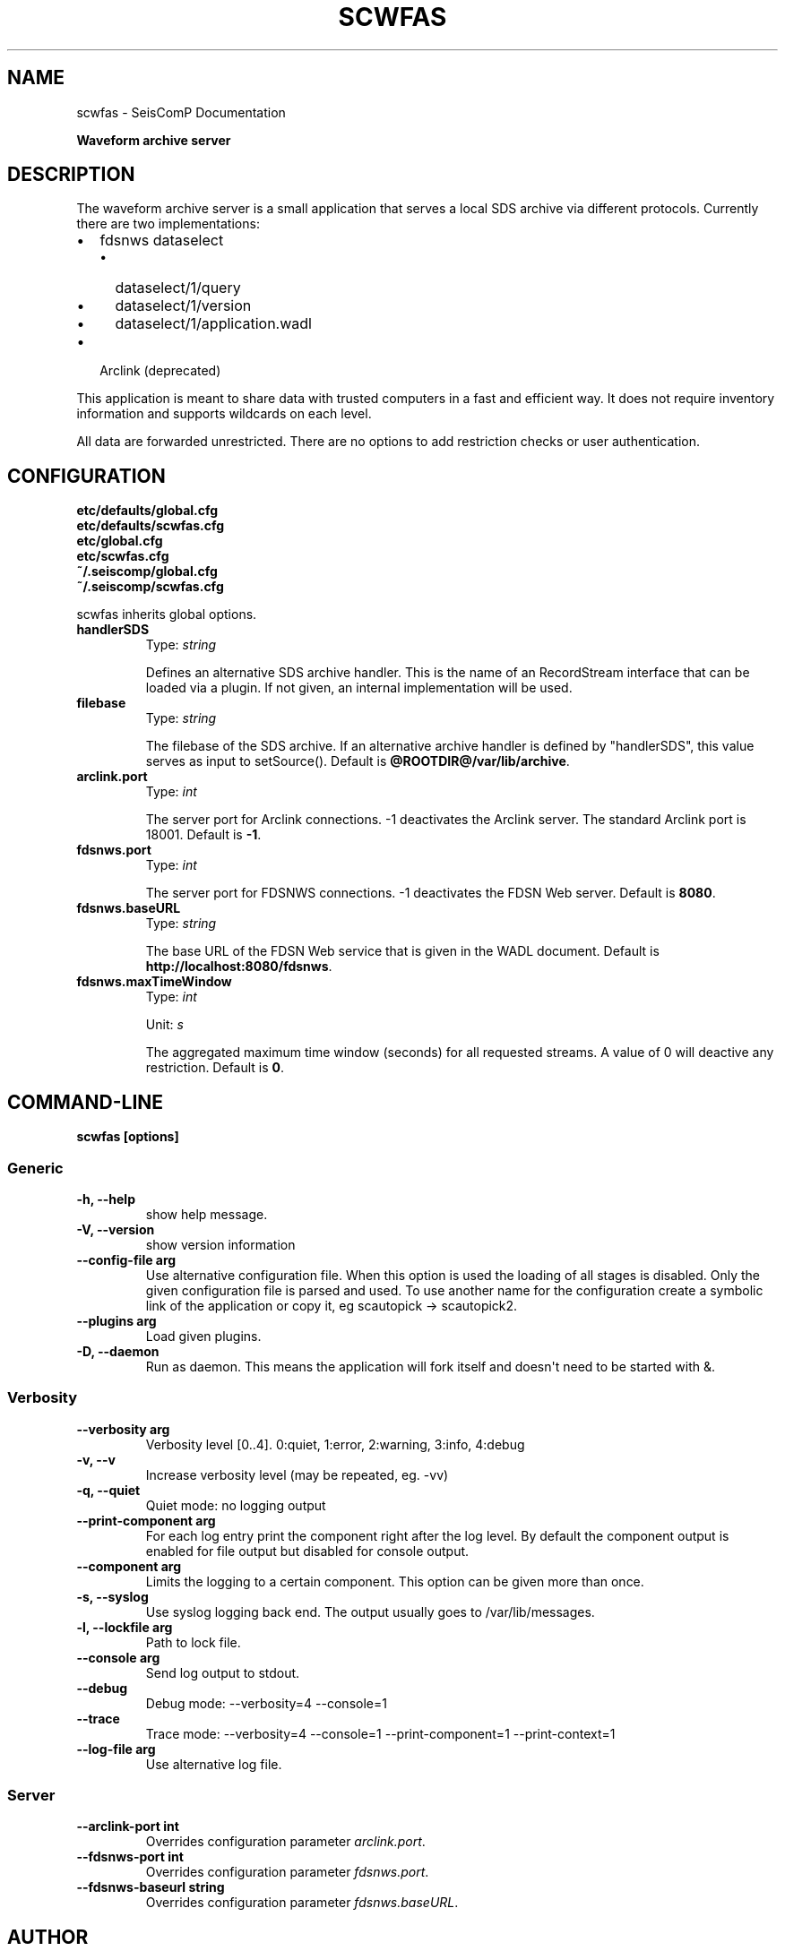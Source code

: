.\" Man page generated from reStructuredText.
.
.TH "SCWFAS" "1" "Dec 01, 2022" "4.10.1" "SeisComP"
.SH NAME
scwfas \- SeisComP Documentation
.
.nr rst2man-indent-level 0
.
.de1 rstReportMargin
\\$1 \\n[an-margin]
level \\n[rst2man-indent-level]
level margin: \\n[rst2man-indent\\n[rst2man-indent-level]]
-
\\n[rst2man-indent0]
\\n[rst2man-indent1]
\\n[rst2man-indent2]
..
.de1 INDENT
.\" .rstReportMargin pre:
. RS \\$1
. nr rst2man-indent\\n[rst2man-indent-level] \\n[an-margin]
. nr rst2man-indent-level +1
.\" .rstReportMargin post:
..
.de UNINDENT
. RE
.\" indent \\n[an-margin]
.\" old: \\n[rst2man-indent\\n[rst2man-indent-level]]
.nr rst2man-indent-level -1
.\" new: \\n[rst2man-indent\\n[rst2man-indent-level]]
.in \\n[rst2man-indent\\n[rst2man-indent-level]]u
..
.sp
\fBWaveform archive server\fP
.SH DESCRIPTION
.sp
The waveform archive server is a small application that serves a local
SDS archive via different protocols. Currently there are two implementations:
.INDENT 0.0
.IP \(bu 2
fdsnws dataselect
.INDENT 2.0
.IP \(bu 2
dataselect/1/query
.IP \(bu 2
dataselect/1/version
.IP \(bu 2
dataselect/1/application.wadl
.UNINDENT
.IP \(bu 2
Arclink (deprecated)
.UNINDENT
.sp
This application is meant to share data with trusted computers in a fast and
efficient way. It does not require inventory information and supports wildcards
on each level.
.sp
All data are forwarded unrestricted. There are no options to add restriction
checks or user authentication.
.SH CONFIGURATION
.nf
\fBetc/defaults/global.cfg\fP
\fBetc/defaults/scwfas.cfg\fP
\fBetc/global.cfg\fP
\fBetc/scwfas.cfg\fP
\fB~/.seiscomp/global.cfg\fP
\fB~/.seiscomp/scwfas.cfg\fP
.fi
.sp
.sp
scwfas inherits global options\&.
.INDENT 0.0
.TP
.B handlerSDS
Type: \fIstring\fP
.sp
Defines an alternative SDS archive handler. This is the name
of an RecordStream interface that can be loaded via a plugin.
If not given, an internal implementation will be used.
.UNINDENT
.INDENT 0.0
.TP
.B filebase
Type: \fIstring\fP
.sp
The filebase of the SDS archive. If an alternative archive
handler is defined by "handlerSDS", this value serves
as input to setSource().
Default is \fB@ROOTDIR@/var/lib/archive\fP\&.
.UNINDENT
.INDENT 0.0
.TP
.B arclink.port
Type: \fIint\fP
.sp
The server port for Arclink connections. \-1
deactivates the Arclink server. The standard Arclink port is
18001.
Default is \fB\-1\fP\&.
.UNINDENT
.INDENT 0.0
.TP
.B fdsnws.port
Type: \fIint\fP
.sp
The server port for FDSNWS connections. \-1
deactivates the FDSN Web server.
Default is \fB8080\fP\&.
.UNINDENT
.INDENT 0.0
.TP
.B fdsnws.baseURL
Type: \fIstring\fP
.sp
The base URL of the FDSN Web service that is
given in the WADL document.
Default is \fBhttp://localhost:8080/fdsnws\fP\&.
.UNINDENT
.INDENT 0.0
.TP
.B fdsnws.maxTimeWindow
Type: \fIint\fP
.sp
Unit: \fIs\fP
.sp
The aggregated maximum time window (seconds)
for all requested streams. A value of 0 will deactive
any restriction.
Default is \fB0\fP\&.
.UNINDENT
.SH COMMAND-LINE
.sp
\fBscwfas [options]\fP
.SS Generic
.INDENT 0.0
.TP
.B \-h, \-\-help
show help message.
.UNINDENT
.INDENT 0.0
.TP
.B \-V, \-\-version
show version information
.UNINDENT
.INDENT 0.0
.TP
.B \-\-config\-file arg
Use alternative configuration file. When this option is used
the loading of all stages is disabled. Only the given configuration
file is parsed and used. To use another name for the configuration
create a symbolic link of the application or copy it, eg scautopick \-> scautopick2.
.UNINDENT
.INDENT 0.0
.TP
.B \-\-plugins arg
Load given plugins.
.UNINDENT
.INDENT 0.0
.TP
.B \-D, \-\-daemon
Run as daemon. This means the application will fork itself and
doesn\(aqt need to be started with &.
.UNINDENT
.SS Verbosity
.INDENT 0.0
.TP
.B \-\-verbosity arg
Verbosity level [0..4]. 0:quiet, 1:error, 2:warning, 3:info, 4:debug
.UNINDENT
.INDENT 0.0
.TP
.B \-v, \-\-v
Increase verbosity level (may be repeated, eg. \-vv)
.UNINDENT
.INDENT 0.0
.TP
.B \-q, \-\-quiet
Quiet mode: no logging output
.UNINDENT
.INDENT 0.0
.TP
.B \-\-print\-component arg
For each log entry print the component right after the
log level. By default the component output is enabled
for file output but disabled for console output.
.UNINDENT
.INDENT 0.0
.TP
.B \-\-component arg
Limits the logging to a certain component. This option can be given more than once.
.UNINDENT
.INDENT 0.0
.TP
.B \-s, \-\-syslog
Use syslog logging back end. The output usually goes to /var/lib/messages.
.UNINDENT
.INDENT 0.0
.TP
.B \-l, \-\-lockfile arg
Path to lock file.
.UNINDENT
.INDENT 0.0
.TP
.B \-\-console arg
Send log output to stdout.
.UNINDENT
.INDENT 0.0
.TP
.B \-\-debug
Debug mode: \-\-verbosity=4 \-\-console=1
.UNINDENT
.INDENT 0.0
.TP
.B \-\-trace
Trace mode: \-\-verbosity=4 \-\-console=1 \-\-print\-component=1 \-\-print\-context=1
.UNINDENT
.INDENT 0.0
.TP
.B \-\-log\-file arg
Use alternative log file.
.UNINDENT
.SS Server
.INDENT 0.0
.TP
.B \-\-arclink\-port int
Overrides configuration parameter \fI\%arclink.port\fP\&.
.UNINDENT
.INDENT 0.0
.TP
.B \-\-fdsnws\-port int
Overrides configuration parameter \fI\%fdsnws.port\fP\&.
.UNINDENT
.INDENT 0.0
.TP
.B \-\-fdsnws\-baseurl string
Overrides configuration parameter \fI\%fdsnws.baseURL\fP\&.
.UNINDENT
.SH AUTHOR
gempa GmbH, GFZ Potsdam
.SH COPYRIGHT
gempa GmbH, GFZ Potsdam
.\" Generated by docutils manpage writer.
.
